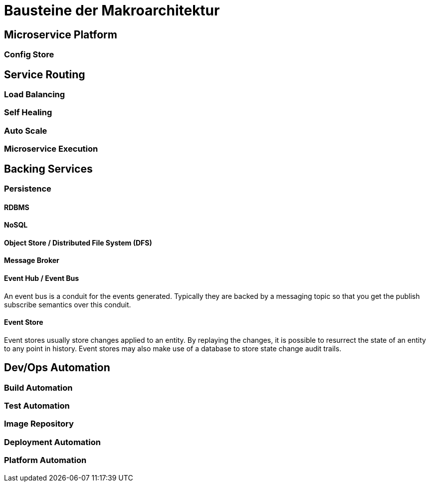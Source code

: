 # Bausteine der Makroarchitektur

## Microservice Platform

### Config Store

## Service Routing

### Load Balancing

### Self Healing

### Auto Scale

### Microservice Execution

## Backing Services

### Persistence

#### RDBMS 

#### NoSQL

#### Object Store / Distributed File System (DFS)

#### Message Broker

#### Event Hub / Event Bus

An event bus is a conduit for the events generated. Typically they are backed by a messaging topic so that you get the publish subscribe semantics over this conduit.

#### Event Store

Event stores usually store changes applied to an entity. By replaying the changes, it is possible to resurrect the state of an entity to any point in history. Event stores may also make use of a database to store state change audit trails.

## Dev/Ops Automation

### Build Automation

### Test Automation

### Image Repository

### Deployment Automation

### Platform Automation


